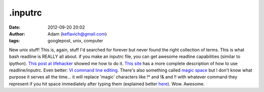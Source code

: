.inputrc
########
:date: 2012-09-20 20:02
:author: Adam (keflavich@gmail.com)
:tags: googlepost, unix, computer

New unix stuff!
This is, again, stuff I'd searched for forever but never found the right
collection of terms. This is what bash readline is REALLY all about.
if you make an inputrc file, you can get awesome readline capabilities
(similar to ipython). `This post at lifehacker`_ showed me how to do it.
`This site`_ has a more complete description of how to use
readline/inputrc.
Even better: `VI command line editing`_.
There's also something called `magic space`_ but I don't know what
purpose it serves all the time... it will replace 'magic' characters
like !\* and !& and !! with whatever command they represent if you hit
space immediately after typing them (explained better `here`_).
Wow. Awesome.

.. _This post at lifehacker: http://lifehacker.com/software/command-line/ctrl%252Br-to-search-and-other-terminal-history-tricks-278888.php#c1887277
.. _This site: http://www.comptechdoc.org/os/linux/howlinuxworks/linux_hlkeyprogs.html
.. _VI command line editing: http://www.catonmat.net/blog/bash-vi-editing-mode-cheat-sheet/
.. _magic space: http://stackoverflow.org/wiki/Inputrc_for_bash_history_completion_using_up/down_arrows
.. _here: http://mike.hostetlerhome.com/2006/05/18/neat-bash-tricks/

